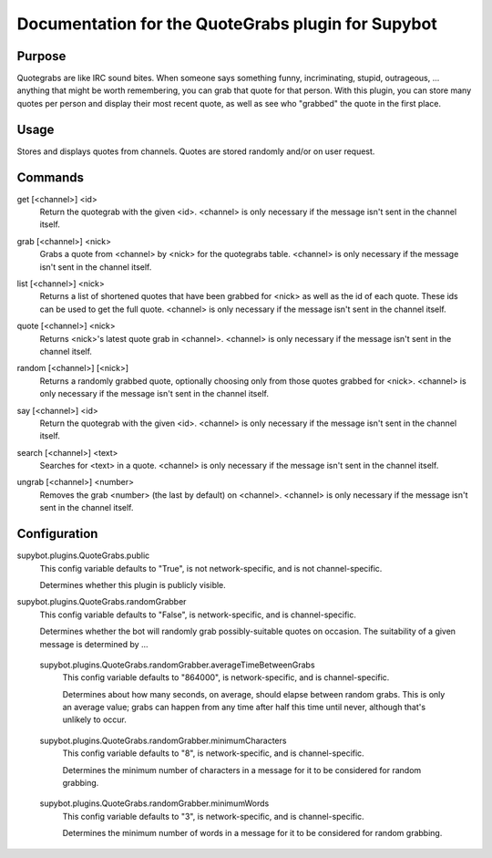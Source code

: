.. _plugin-QuoteGrabs:

Documentation for the QuoteGrabs plugin for Supybot
===================================================

Purpose
-------
Quotegrabs are like IRC sound bites.  When someone says something funny,
incriminating, stupid, outrageous, ... anything that might be worth
remembering, you can grab that quote for that person.  With this plugin, you
can store many quotes per person and display their most recent quote, as well
as see who "grabbed" the quote in the first place.

Usage
-----
Stores and displays quotes from channels. Quotes are stored randomly
and/or on user request.

.. _commands-QuoteGrabs:

Commands
--------
.. _command-quotegrabs-get:

get [<channel>] <id>
  Return the quotegrab with the given <id>. <channel> is only necessary if the message isn't sent in the channel itself.

.. _command-quotegrabs-grab:

grab [<channel>] <nick>
  Grabs a quote from <channel> by <nick> for the quotegrabs table. <channel> is only necessary if the message isn't sent in the channel itself.

.. _command-quotegrabs-list:

list [<channel>] <nick>
  Returns a list of shortened quotes that have been grabbed for <nick> as well as the id of each quote. These ids can be used to get the full quote. <channel> is only necessary if the message isn't sent in the channel itself.

.. _command-quotegrabs-quote:

quote [<channel>] <nick>
  Returns <nick>'s latest quote grab in <channel>. <channel> is only necessary if the message isn't sent in the channel itself.

.. _command-quotegrabs-random:

random [<channel>] [<nick>]
  Returns a randomly grabbed quote, optionally choosing only from those quotes grabbed for <nick>. <channel> is only necessary if the message isn't sent in the channel itself.

.. _command-quotegrabs-say:

say [<channel>] <id>
  Return the quotegrab with the given <id>. <channel> is only necessary if the message isn't sent in the channel itself.

.. _command-quotegrabs-search:

search [<channel>] <text>
  Searches for <text> in a quote. <channel> is only necessary if the message isn't sent in the channel itself.

.. _command-quotegrabs-ungrab:

ungrab [<channel>] <number>
  Removes the grab <number> (the last by default) on <channel>. <channel> is only necessary if the message isn't sent in the channel itself.

.. _conf-QuoteGrabs:

Configuration
-------------

.. _conf-supybot.plugins.QuoteGrabs.public:

supybot.plugins.QuoteGrabs.public
  This config variable defaults to "True", is not network-specific, and is  not channel-specific.

  Determines whether this plugin is publicly visible.

.. _conf-supybot.plugins.QuoteGrabs.randomGrabber:

supybot.plugins.QuoteGrabs.randomGrabber
  This config variable defaults to "False", is network-specific, and is  channel-specific.

  Determines whether the bot will randomly grab possibly-suitable quotes on occasion. The suitability of a given message is determined by ...

.. _conf-supybot.plugins.QuoteGrabs.randomGrabber.averageTimeBetweenGrabs:

  supybot.plugins.QuoteGrabs.randomGrabber.averageTimeBetweenGrabs
    This config variable defaults to "864000", is network-specific, and is  channel-specific.

    Determines about how many seconds, on average, should elapse between random grabs. This is only an average value; grabs can happen from any time after half this time until never, although that's unlikely to occur.

.. _conf-supybot.plugins.QuoteGrabs.randomGrabber.minimumCharacters:

  supybot.plugins.QuoteGrabs.randomGrabber.minimumCharacters
    This config variable defaults to "8", is network-specific, and is  channel-specific.

    Determines the minimum number of characters in a message for it to be considered for random grabbing.

.. _conf-supybot.plugins.QuoteGrabs.randomGrabber.minimumWords:

  supybot.plugins.QuoteGrabs.randomGrabber.minimumWords
    This config variable defaults to "3", is network-specific, and is  channel-specific.

    Determines the minimum number of words in a message for it to be considered for random grabbing.

